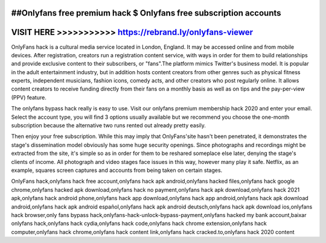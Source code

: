 ##Onlyfans free premium hack $ Onlyfans free subscription accounts
==================================================================



VISIT HERE >>>>>>>>>>> https://rebrand.ly/onlyfans-viewer
=========================================================



OnlyFans hack is a cultural media service located in London, England. It may be accessed online and from mobile devices. After registration, creators run a registration content service, with ways in order for them to build relationships and provide exclusive content to their subscribers, or "fans".The platform mimics Twitter's business model. It is popular in the adult entertainment industry, but in addition hosts content creators from other genres such as physical fitness experts, independent musicians, fashion icons, comedy acts, and other creators who post regularly online. It allows content creators to receive funding directly from their fans on a monthly basis as well as on tips and the pay-per-view (PPV) feature.
 
The onlyfans bypass hack really is easy to use. Visit our onlyfans premium membership hack 2020 and enter your email. Select the account type, you will find 3 options usually available but we recommend you choose the one-month subscription because the alternative two runs rented out already pretty easily. 

Then enjoy your free subscription. While this may imply that OnlyFans'site hasn't been penetrated, it demonstrates the stage's dissemination model obviously has some huge security openings. Since photographs and recordings might be extracted from the site, it's simple so as in order for them to be reshared someplace else later, denying the stage's clients of income. All photograph and video stages face issues in this way, however many play it safe. Netflix, as an example, squares screen captures and accounts from being taken on certain stages.

OnlyFans hack,onlyfans hack free account,onlyfans hack apk android,onlyfans hacked files,onlyfans hack google chrome,onlyfans hacked apk download,onlyfans hack no payment,onlyfans hack apk download,onlyfans hack 2021 apk,onlyfans hack android phone,onlyfans hack app download,onlyfans hack app android,onlyfans hack apk download android,onlyfans hack apk android español,onlyfans hack apk android deutsch,onlyfans hack apk download ios,onlyfans hack browser,only fans bypass hack,onlyfans-hack-unlock-bypass-payment,onlyfans hacked my bank account,baixar onlyfans hack,onlyfans hack cydia,onlyfans hack code,onlyfans hack chrome extension,onlyfans hack computer,onlyfans hack chrome,onlyfans hack content link,onlyfans hack cracked.to,onlyfans hack 2020 content
